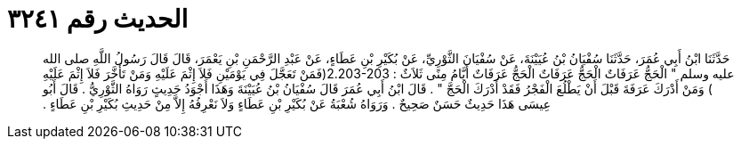 
= الحديث رقم ٣٢٤١

[quote.hadith]
حَدَّثَنَا ابْنُ أَبِي عُمَرَ، حَدَّثَنَا سُفْيَانُ بْنُ عُيَيْنَةَ، عَنْ سُفْيَانَ الثَّوْرِيِّ، عَنْ بُكَيْرِ بْنِ عَطَاءٍ، عَنْ عَبْدِ الرَّحْمَنِ بْنِ يَعْمَرَ، قَالَ قَالَ رَسُولُ اللَّهِ صلى الله عليه وسلم ‏"‏ الْحَجُّ عَرَفَاتٌ الْحَجُّ عَرَفَاتٌ الْحَجُّ عَرَفَاتٌ أَيَّامُ مِنًى ثَلاَثٌ ‏:‏ ‏2.203-203(‏فَمَنْ تَعَجَّلَ فِي يَوْمَيْنِ فَلاَ إِثْمَ عَلَيْهِ وَمَنْ تَأَخَّرَ فَلاَ إِثْمَ عَلَيْهِ ‏)‏ وَمَنْ أَدْرَكَ عَرَفَةَ قَبْلَ أَنْ يَطْلُعَ الْفَجْرُ فَقَدْ أَدْرَكَ الْحَجَّ ‏"‏ ‏.‏ قَالَ ابْنُ أَبِي عُمَرَ قَالَ سُفْيَانُ بْنُ عُيَيْنَةَ وَهَذَا أَجْوَدُ حَدِيثٍ رَوَاهُ الثَّوْرِيُّ ‏.‏ قَالَ أَبُو عِيسَى هَذَا حَدِيثٌ حَسَنٌ صَحِيحٌ ‏.‏ وَرَوَاهُ شُعْبَةُ عَنْ بُكَيْرِ بْنِ عَطَاءٍ وَلاَ نَعْرِفُهُ إِلاَّ مِنْ حَدِيثِ بُكَيْرِ بْنِ عَطَاءٍ ‏.‏